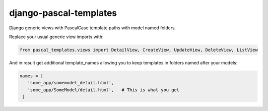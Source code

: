 django-pascal-templates
=======================

Django generic views with PascalCase template paths with model named folders.

Replace your usual generic view imports with:

.. code:: python

   from pascal_templates.views import DetailView, CreateView, UpdateView, DeleteView, ListView

And in result get additional template_names allowing you to keep templates in folders named after your models:

.. code:: python

   names = [
      'some_app/somemodel_detail.html',
      'some_app/SomeModel/detail.html',   # This is what you get
    ]
